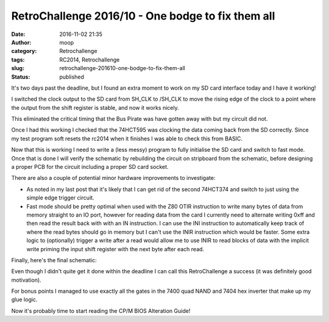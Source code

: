 RetroChallenge 2016/10 - One bodge to fix them all
##################################################
:date: 2016-11-02 21:35
:author: moop
:category: Retrochallenge
:tags: RC2014, Retrochallenge
:slug: retrochallenge-201610-one-bodge-to-fix-them-all
:status: published

It's two days past the deadline, but I found an extra moment to work on
my SD card interface today and I have it working!

I switched the clock output to the SD card from SH\_CLK to /SH\_CLK to
move the rising edge of the clock to a point where the output from the
shift register is stable, and now it works nicely.

|It's always a one character Fix!|

This eliminated the critical timing that the Bus Pirate was have gotten
away with but my circuit did not.

|0x40|

|0x95 and a response|

|SPI Decoder|

Once I had this working I checked that the 74HCT595 was clocking the
data coming back from the SD correctly. Since my test program soft
resets the rc2014 when it finishes I was able to check this from BASIC.

|Reading back the response|

Now that this is working I need to write a (less messy) program to fully
initialise the SD card and switch to fast mode. Once that is done I will
verify the schematic by rebuilding the circuit on stripboard from the
schematic, before designing a proper PCB for the circuit including a
proper SD card socket.

There are also a couple of potential minor hardware improvements to
investigate:

-  As noted in my last post that it's likely that I can get rid of the
   second 74HCT374 and switch to just using the simple edge trigger
   circuit.
-  Fast mode should be pretty optimal when used with the Z80 OTIR
   instruction to write many bytes of data from memory straight to an IO
   port, however for reading data from the card I currently need to
   alternate writing 0xff and then read the result back with with an IN
   instruction. I can use the INI instruction to automatically keep
   track of where the read bytes should go in memory but I can't use the
   INIR instruction which would be faster. Some extra logic to
   (optionally) trigger a write after a read would allow me to use INIR
   to read blocks of data with the implicit write priming the input
   shift register with the next byte after each read.

Finally, here's the final schematic:

|Final Schematic|

Even though I didn't quite get it done within the deadline I can call
this RetroChallenge a success (it was definitely good motivation).

For bonus points I managed to use exactly all the gates in the 7400 quad
NAND and 7404 hex inverter that make up my glue logic.

Now it's probably time to start reading the CP/M BIOS Alteration Guide!

.. |It's always a one character Fix!| image:: http://www.moop.org.uk/wp-content/uploads/2016/11/IMG_20161102_210914.jpg.sm_.jpg
   :class: size-full wp-image-1031
   :width: 1024px
   :height: 766px
   :target: http://www.moop.org.uk/index.php/2016/11/02/retrochallenge-201610-one-bodge-to-fix-them-all/img_20161102_210914-jpg-sm/
   :alt: It's always a one character fix!
.. |0x40| image:: http://www.moop.org.uk/wp-content/uploads/2016/11/IMG_20161102_200157.jpg.sm_.jpg
   :class: size-full wp-image-1027
   :width: 1024px
   :height: 766px
   :target: http://www.moop.org.uk/index.php/2016/11/02/retrochallenge-201610-one-bodge-to-fix-them-all/img_20161102_200157-jpg-sm/
   :alt: 0x40
.. |0x95 and a response| image:: http://www.moop.org.uk/wp-content/uploads/2016/11/IMG_20161102_200226.jpg.sm_.jpg
   :class: size-full wp-image-1028
   :width: 1024px
   :height: 766px
   :target: http://www.moop.org.uk/index.php/2016/11/02/retrochallenge-201610-one-bodge-to-fix-them-all/img_20161102_200226-jpg-sm/
   :alt: 0x95 and a response
.. |SPI Decoder| image:: http://www.moop.org.uk/wp-content/uploads/2016/11/IMG_20161102_200335.jpg.sm_.jpg
   :class: size-full wp-image-1029
   :width: 1024px
   :height: 766px
   :target: http://www.moop.org.uk/index.php/2016/11/02/retrochallenge-201610-one-bodge-to-fix-them-all/img_20161102_200335-jpg-sm/
   :alt: SPI Decoder
.. |Reading back the response| image:: http://www.moop.org.uk/wp-content/uploads/2016/11/IMG_20161102_200739.jpg.sm_.jpg
   :class: size-full wp-image-1030
   :width: 1024px
   :height: 766px
   :target: http://www.moop.org.uk/index.php/2016/11/02/retrochallenge-201610-one-bodge-to-fix-them-all/img_20161102_200739-jpg-sm/
   :alt: Reading back the response
.. |Final Schematic| image:: http://www.moop.org.uk/wp-content/uploads/2016/11/z80_sd_interface.sch_.png
   :class: size-full wp-image-1032
   :width: 1488px
   :height: 1052px
   :target: http://www.moop.org.uk/index.php/2016/11/02/retrochallenge-201610-one-bodge-to-fix-them-all/z80_sd_interface-sch-2/
   :alt: Final Schematic
